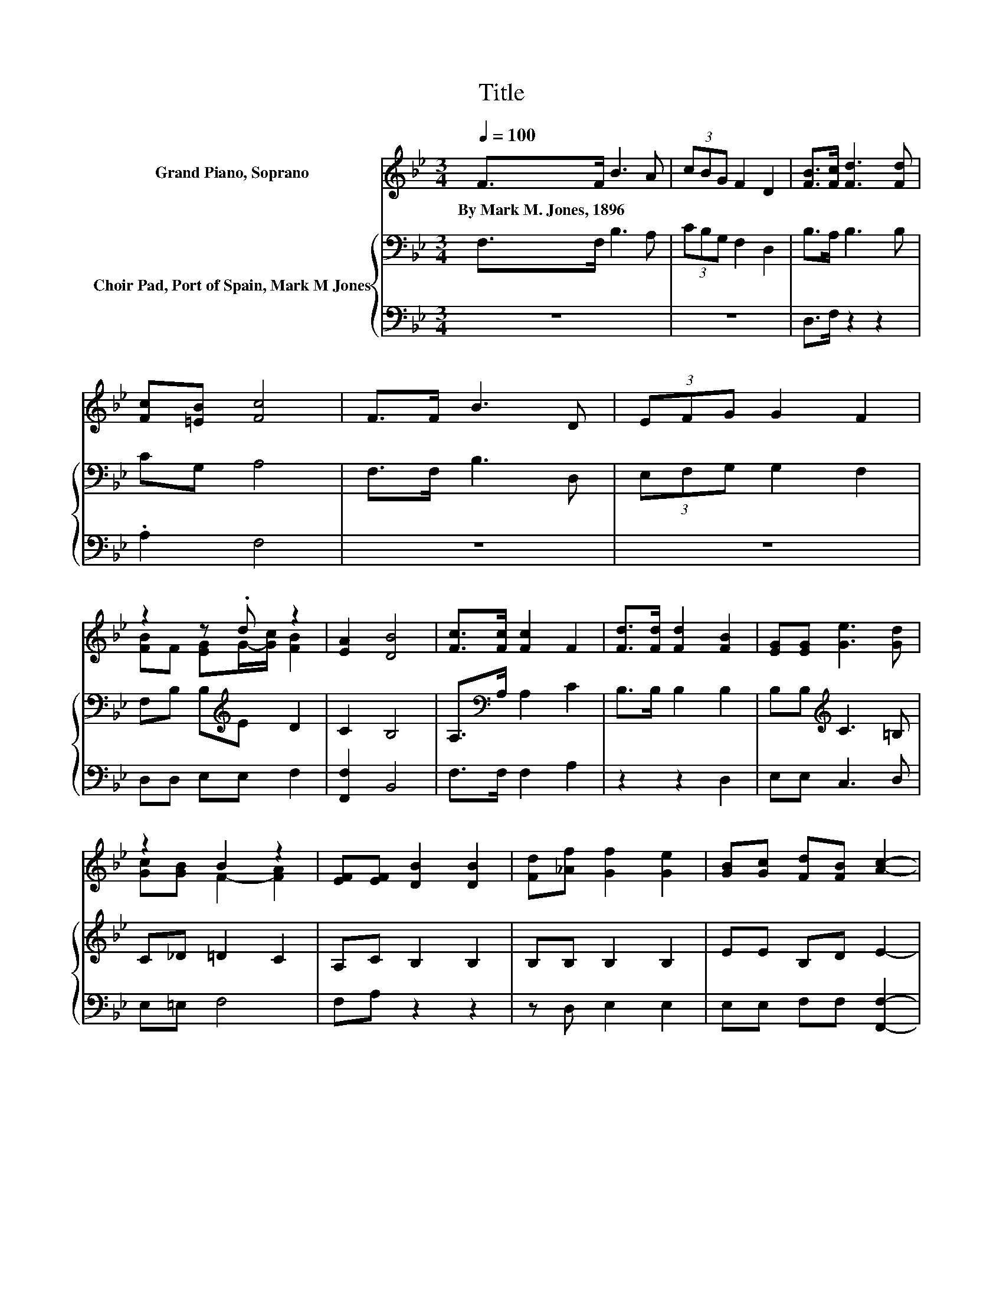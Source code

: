 X:1
T:Title
%%score ( 1 2 ) { 3 | 4 }
L:1/8
Q:1/4=100
M:3/4
K:Bb
V:1 treble nm="Grand Piano, Soprano"
V:2 treble 
V:3 bass nm="Choir Pad, Port of Spain, Mark M Jones"
V:4 bass 
V:1
 F>F B3 A | (3cBG F2 D2 | [FB]>[Fc] [Fd]3 [Fd] | [Fc][=EB] [Fc]4 | F>F B3 D | (3EFG G2 F2 | %6
w: By~Mark~M.~Jones,~1896 * * *||||||
 z2 z .d z2 | [EA]2 [DB]4 | [Fc]>[Fc] [Fc]2 F2 | [Fd]>[Fd] [Fd]2 [FB]2 | [EG][EG] [Ge]3 [Gd] | %11
w: |||||
 z2 B2 z2 | [EF][EF] [DB]2 [DB]2 | [Fd][_Af] [Gf]2 [Ge]2 | [GB][Gc] [Fd][FB] [Ac]2- | %15
w: ||||
 [Ac][FB] [FB]4- | [FB]4 z2 |] %17
w: ||
V:2
 x6 | x6 | x6 | x6 | x6 | x6 | [FB]F [EG]G/-[Gc]/ [FB]2 | x6 | x6 | x6 | x6 | [Gc][GB] F2- [FA]2 | %12
 x6 | x6 | x6 | x6 | x6 |] %17
V:3
 F,>F, B,3 A, | (3CB,G, F,2 D,2 | B,>A, B,3 B, | CG, A,4 | F,>F, B,3 D, | (3E,F,G, G,2 F,2 | %6
 F,B, B,[K:treble]E D2 | C2 B,4 | A,>[K:bass]A, A,2 C2 | B,>B, B,2 B,2 | B,B,[K:treble] C3 =B, | %11
 C_D =D2 C2 | A,C B,2 B,2 | B,B, B,2 B,2 | EE B,D E2- | EE D4- | D4 z2 |] %17
V:4
 z6 | z6 | D,>F, z2 z2 | .A,2 F,4 | z6 | z6 | D,D, E,E, F,2 | [F,,F,]2 B,,4 | F,>F, F,2 A,2 | %9
 z2 z2 D,2 | E,E, C,3 D, | E,=E, F,4 | F,A, z2 z2 | z D, E,2 E,2 | E,E, F,F, [F,,F,]2- | %15
 [F,,F,][F,,F,] B,,4- | B,,4 z2 |] %17

